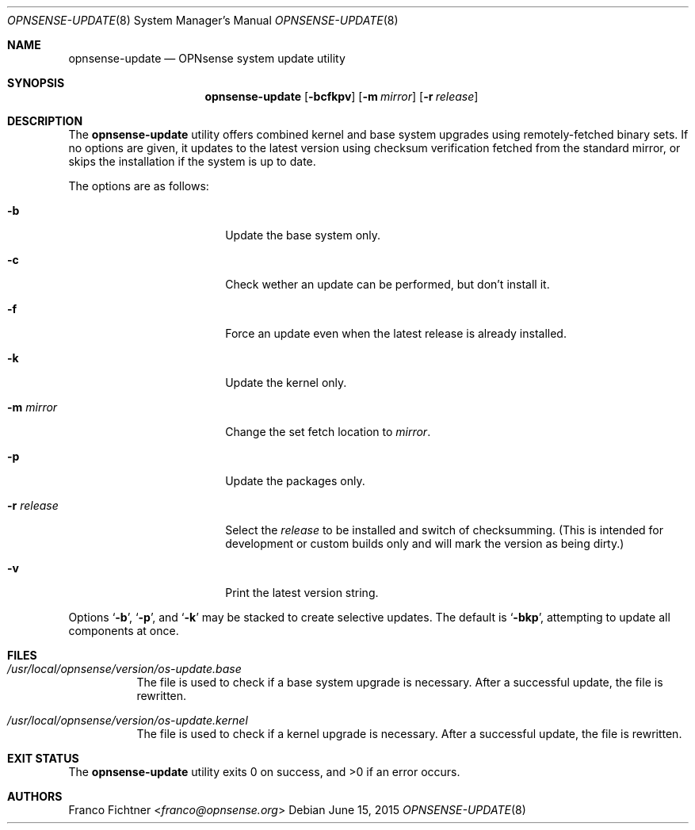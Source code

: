 .\"
.\" Copyright (c) 2015 Franco Fichtner <franco@opnsense.org>
.\"
.\" Redistribution and use in source and binary forms, with or without
.\" modification, are permitted provided that the following conditions
.\" are met:
.\"
.\" 1. Redistributions of source code must retain the above copyright
.\"    notice, this list of conditions and the following disclaimer.
.\"
.\" 2. Redistributions in binary form must reproduce the above copyright
.\"    notice, this list of conditions and the following disclaimer in the
.\"    documentation and/or other materials provided with the distribution.
.\"
.\" THIS SOFTWARE IS PROVIDED BY THE AUTHOR AND CONTRIBUTORS ``AS IS'' AND
.\" ANY EXPRESS OR IMPLIED WARRANTIES, INCLUDING, BUT NOT LIMITED TO, THE
.\" IMPLIED WARRANTIES OF MERCHANTABILITY AND FITNESS FOR A PARTICULAR PURPOSE
.\" ARE DISCLAIMED.  IN NO EVENT SHALL THE AUTHOR OR CONTRIBUTORS BE LIABLE
.\" FOR ANY DIRECT, INDIRECT, INCIDENTAL, SPECIAL, EXEMPLARY, OR CONSEQUENTIAL
.\" DAMAGES (INCLUDING, BUT NOT LIMITED TO, PROCUREMENT OF SUBSTITUTE GOODS
.\" OR SERVICES; LOSS OF USE, DATA, OR PROFITS; OR BUSINESS INTERRUPTION)
.\" HOWEVER CAUSED AND ON ANY THEORY OF LIABILITY, WHETHER IN CONTRACT, STRICT
.\" LIABILITY, OR TORT (INCLUDING NEGLIGENCE OR OTHERWISE) ARISING IN ANY WAY
.\" OUT OF THE USE OF THIS SOFTWARE, EVEN IF ADVISED OF THE POSSIBILITY OF
.\" SUCH DAMAGE.
.\"
.Dd June 15, 2015
.Dt OPNSENSE-UPDATE 8
.Os
.Sh NAME
.Nm opnsense-update
.Nd OPNsense system update utility
.Sh SYNOPSIS
.Nm
.Op Fl bcfkpv
.Op Fl m Ar mirror
.Op Fl r Ar release
.Sh DESCRIPTION
The
.Nm
utility offers combined kernel and base system upgrades using
remotely-fetched binary sets.
If no options are given, it updates to the latest version using
checksum verification fetched from the standard mirror, or skips
the installation if the system is up to date.
.Pp
The options are as follows:
.Bl -tag -width ".Fl r Ar release" -offset indent
.It Fl b
Update the base system only.
.It Fl c
Check wether an update can be performed, but don't install it.
.It Fl f
Force an update even when the latest release is already installed.
.It Fl k
Update the kernel only.
.It Fl m Ar mirror
Change the set fetch location to
.Ar mirror .
.It Fl p
Update the packages only.
.It Fl r Ar release
Select the
.Ar release
to be installed and switch of checksumming.
(This is intended for development or custom builds only
and will mark the version as being dirty.)
.It Fl v
Print the latest version string.
.El
.Pp
Options
.Sq Fl b ,
.Sq Fl p ,
and
.Sq Fl k
may be stacked to create selective updates.
The default is
.Sq Fl bkp ,
attempting to update all components at once.
.Sh FILES
.Bl -tag -width Ds
.It Pa /usr/local/opnsense/version/os-update.base
The file is used to check if a base system upgrade is necessary.
After a successful update, the file is rewritten.
.It Pa /usr/local/opnsense/version/os-update.kernel
The file is used to check if a kernel upgrade is necessary.
After a successful update, the file is rewritten.
.El
.Sh EXIT STATUS
.Ex -std
.Sh AUTHORS
.An Franco Fichtner Aq Mt franco@opnsense.org
